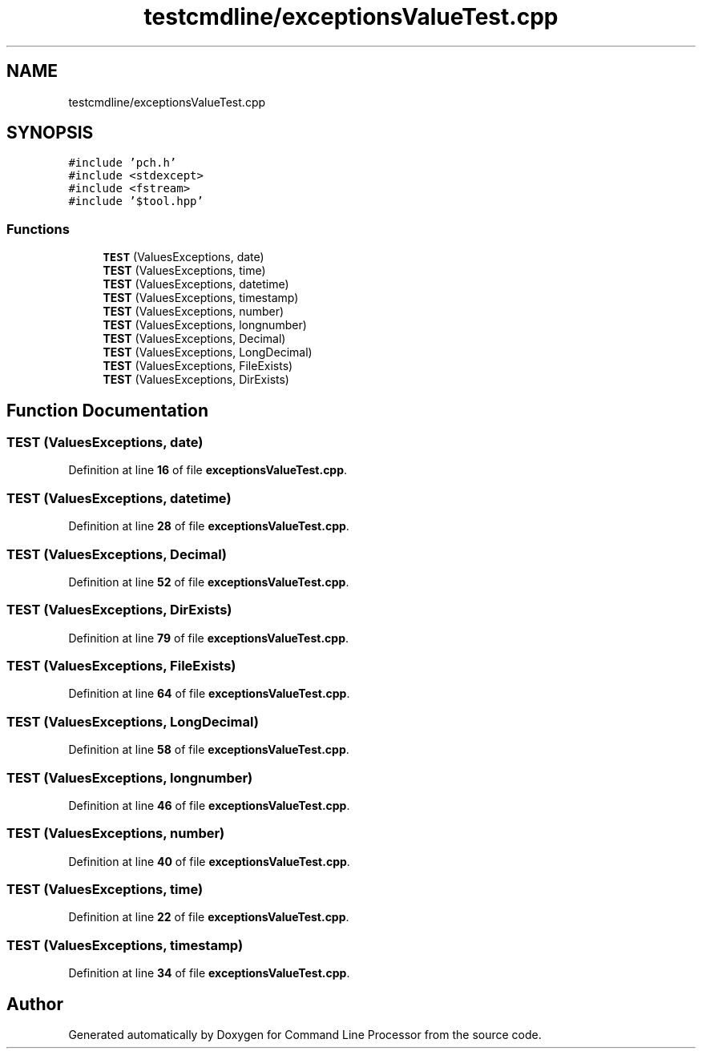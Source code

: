 .TH "testcmdline/exceptionsValueTest.cpp" 3 "Wed Nov 3 2021" "Version 0.2.3" "Command Line Processor" \" -*- nroff -*-
.ad l
.nh
.SH NAME
testcmdline/exceptionsValueTest.cpp
.SH SYNOPSIS
.br
.PP
\fC#include 'pch\&.h'\fP
.br
\fC#include <stdexcept>\fP
.br
\fC#include <fstream>\fP
.br
\fC#include '$tool\&.hpp'\fP
.br

.SS "Functions"

.in +1c
.ti -1c
.RI "\fBTEST\fP (ValuesExceptions, date)"
.br
.ti -1c
.RI "\fBTEST\fP (ValuesExceptions, time)"
.br
.ti -1c
.RI "\fBTEST\fP (ValuesExceptions, datetime)"
.br
.ti -1c
.RI "\fBTEST\fP (ValuesExceptions, timestamp)"
.br
.ti -1c
.RI "\fBTEST\fP (ValuesExceptions, number)"
.br
.ti -1c
.RI "\fBTEST\fP (ValuesExceptions, longnumber)"
.br
.ti -1c
.RI "\fBTEST\fP (ValuesExceptions, Decimal)"
.br
.ti -1c
.RI "\fBTEST\fP (ValuesExceptions, LongDecimal)"
.br
.ti -1c
.RI "\fBTEST\fP (ValuesExceptions, FileExists)"
.br
.ti -1c
.RI "\fBTEST\fP (ValuesExceptions, DirExists)"
.br
.in -1c
.SH "Function Documentation"
.PP 
.SS "TEST (ValuesExceptions, date)"

.PP
Definition at line \fB16\fP of file \fBexceptionsValueTest\&.cpp\fP\&.
.SS "TEST (ValuesExceptions, datetime)"

.PP
Definition at line \fB28\fP of file \fBexceptionsValueTest\&.cpp\fP\&.
.SS "TEST (ValuesExceptions, Decimal)"

.PP
Definition at line \fB52\fP of file \fBexceptionsValueTest\&.cpp\fP\&.
.SS "TEST (ValuesExceptions, DirExists)"

.PP
Definition at line \fB79\fP of file \fBexceptionsValueTest\&.cpp\fP\&.
.SS "TEST (ValuesExceptions, FileExists)"

.PP
Definition at line \fB64\fP of file \fBexceptionsValueTest\&.cpp\fP\&.
.SS "TEST (ValuesExceptions, LongDecimal)"

.PP
Definition at line \fB58\fP of file \fBexceptionsValueTest\&.cpp\fP\&.
.SS "TEST (ValuesExceptions, longnumber)"

.PP
Definition at line \fB46\fP of file \fBexceptionsValueTest\&.cpp\fP\&.
.SS "TEST (ValuesExceptions, number)"

.PP
Definition at line \fB40\fP of file \fBexceptionsValueTest\&.cpp\fP\&.
.SS "TEST (ValuesExceptions, time)"

.PP
Definition at line \fB22\fP of file \fBexceptionsValueTest\&.cpp\fP\&.
.SS "TEST (ValuesExceptions, timestamp)"

.PP
Definition at line \fB34\fP of file \fBexceptionsValueTest\&.cpp\fP\&.
.SH "Author"
.PP 
Generated automatically by Doxygen for Command Line Processor from the source code\&.
